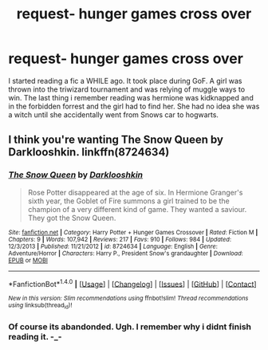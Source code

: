 #+TITLE: request- hunger games cross over

* request- hunger games cross over
:PROPERTIES:
:Author: roxys4effy
:Score: 6
:DateUnix: 1473644895.0
:DateShort: 2016-Sep-12
:FlairText: Request
:END:
I started reading a fic a WHILE ago. It took place during GoF. A girl was thrown into the triwizard tournament and was relying of muggle ways to win. The last thing i remember reading was hermione was kidknapped and in the forbidden forrest and the girl had to find her. She had no idea she was a witch until she accidentally went from Snows car to hogwarts.


** I think you're wanting The Snow Queen by Darklooshkin. linkffn(8724634)
:PROPERTIES:
:Author: tactical_cupcake
:Score: 5
:DateUnix: 1473650656.0
:DateShort: 2016-Sep-12
:END:

*** [[http://www.fanfiction.net/s/8724634/1/][*/The Snow Queen/*]] by [[https://www.fanfiction.net/u/2675104/Darklooshkin][/Darklooshkin/]]

#+begin_quote
  Rose Potter disappeared at the age of six. In Hermione Granger's sixth year, the Goblet of Fire summons a girl trained to be the champion of a very different kind of game. They wanted a saviour. They got the Snow Queen.
#+end_quote

^{/Site/: [[http://www.fanfiction.net/][fanfiction.net]] *|* /Category/: Harry Potter + Hunger Games Crossover *|* /Rated/: Fiction M *|* /Chapters/: 9 *|* /Words/: 107,942 *|* /Reviews/: 217 *|* /Favs/: 910 *|* /Follows/: 984 *|* /Updated/: 12/3/2013 *|* /Published/: 11/21/2012 *|* /id/: 8724634 *|* /Language/: English *|* /Genre/: Adventure/Horror *|* /Characters/: Harry P., President Snow's grandaughter *|* /Download/: [[http://www.ff2ebook.com/old/ffn-bot/index.php?id=8724634&source=ff&filetype=epub][EPUB]] or [[http://www.ff2ebook.com/old/ffn-bot/index.php?id=8724634&source=ff&filetype=mobi][MOBI]]}

--------------

*FanfictionBot*^{1.4.0} *|* [[[https://github.com/tusing/reddit-ffn-bot/wiki/Usage][Usage]]] | [[[https://github.com/tusing/reddit-ffn-bot/wiki/Changelog][Changelog]]] | [[[https://github.com/tusing/reddit-ffn-bot/issues/][Issues]]] | [[[https://github.com/tusing/reddit-ffn-bot/][GitHub]]] | [[[https://www.reddit.com/message/compose?to=tusing][Contact]]]

^{/New in this version: Slim recommendations using/ ffnbot!slim! /Thread recommendations using/ linksub(thread_id)!}
:PROPERTIES:
:Author: FanfictionBot
:Score: 2
:DateUnix: 1473650679.0
:DateShort: 2016-Sep-12
:END:


*** Of course its abandonded. Ugh. I remember why i didnt finish reading it. -_-
:PROPERTIES:
:Author: roxys4effy
:Score: 1
:DateUnix: 1473721156.0
:DateShort: 2016-Sep-13
:END:
